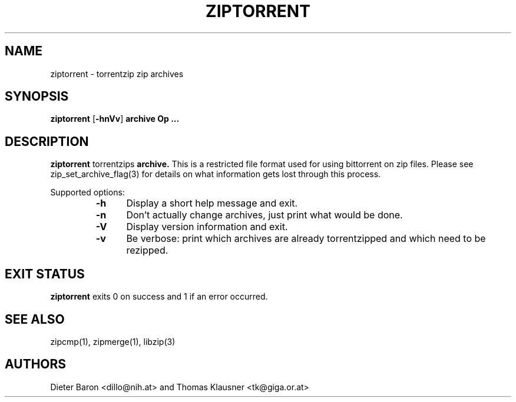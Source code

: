 .\" ziptorrent.mdoc \-- torrentzip zip archives
.\" Copyright (C) 2008 Dieter Baron and Thomas Klausner
.\"
.\" This file is part of libzip, a library to manipulate ZIP archives.
.\" The authors can be contacted at <libzip@nih.at>
.\"
.\" Redistribution and use in source and binary forms, with or without
.\" modification, are permitted provided that the following conditions
.\" are met:
.\" 1. Redistributions of source code must retain the above copyright
.\"    notice, this list of conditions and the following disclaimer.
.\" 2. Redistributions in binary form must reproduce the above copyright
.\"    notice, this list of conditions and the following disclaimer in
.\"    the documentation and/or other materials provided with the
.\"    distribution.
.\" 3. The names of the authors may not be used to endorse or promote
.\"    products derived from this software without specific prior
.\"    written permission.
.\"
.\" THIS SOFTWARE IS PROVIDED BY THE AUTHORS ``AS IS'' AND ANY EXPRESS
.\" OR IMPLIED WARRANTIES, INCLUDING, BUT NOT LIMITED TO, THE IMPLIED
.\" WARRANTIES OF MERCHANTABILITY AND FITNESS FOR A PARTICULAR PURPOSE
.\" ARE DISCLAIMED.  IN NO EVENT SHALL THE AUTHORS BE LIABLE FOR ANY
.\" DIRECT, INDIRECT, INCIDENTAL, SPECIAL, EXEMPLARY, OR CONSEQUENTIAL
.\" DAMAGES (INCLUDING, BUT NOT LIMITED TO, PROCUREMENT OF SUBSTITUTE
.\" GOODS OR SERVICES; LOSS OF USE, DATA, OR PROFITS; OR BUSINESS
.\" INTERRUPTION) HOWEVER CAUSED AND ON ANY THEORY OF LIABILITY, WHETHER
.\" IN CONTRACT, STRICT LIABILITY, OR TORT (INCLUDING NEGLIGENCE OR
.\" OTHERWISE) ARISING IN ANY WAY OUT OF THE USE OF THIS SOFTWARE, EVEN
.\" IF ADVISED OF THE POSSIBILITY OF SUCH DAMAGE.
.\"
.TH ZIPTORRENT 1 "July 24, 2008" NiH
.SH "NAME"
ziptorrent \- torrentzip zip archives
.SH "SYNOPSIS"
.B ziptorrent
[\fB-hnVv\fR]
\fBarchive Op \fB...\fR\fR
.SH "DESCRIPTION"
.B ziptorrent
torrentzips
\fBarchive.\fR
This is a restricted file format used for using bittorrent on zip
files.
Please see
zip_set_archive_flag(3)
for details on what information gets lost through this process.
.PP
Supported options:
.RS
.TP 5
\fB-h\fR
Display a short help message and exit.
.TP 5
\fB-n\fR
Don't actually change archives, just print what would be done.
.TP 5
\fB-V\fR
Display version information and exit.
.TP 5
\fB-v\fR
Be verbose: print which archives are already torrentzipped and which
need to be rezipped.
.RE
.SH "EXIT STATUS"
.B ziptorrent
exits 0 on success and \*[Gt]1 if an error occurred.
.SH "SEE ALSO"
zipcmp(1),
zipmerge(1),
libzip(3)
.SH "AUTHORS"

Dieter Baron <dillo@nih.at>
and
Thomas Klausner <tk@giga.or.at>
